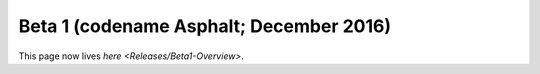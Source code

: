 
Beta 1 (codename Asphalt; December 2016)
^^^^^^^^^^^^^^^^^^^^^^^^^^^^^^^^^^^^^^^^

This page now lives `here <Releases/Beta1-Overview>`.
